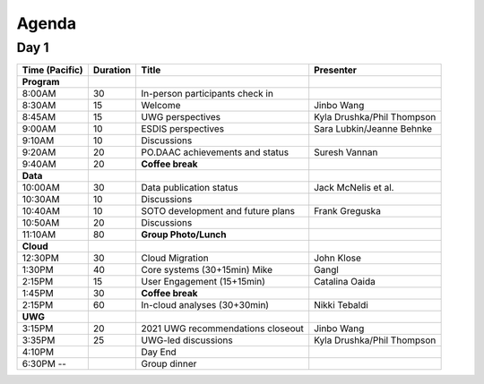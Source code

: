 .. The Hitchhiker's Guide to PO.DAAC documentation master file, created by
   sphinx-quickstart on Fri Jul 15 11:10:49 2022.
   You can adapt this file completely to your liking, but it should at least
   contain the root `toctree` directive.

Agenda
-------------

Day 1
~~~~~~~

================== ======== =================================================== =============
Time (Pacific)     Duration    Title                                               Presenter
================== ======== =================================================== =============
**Program**
8:00AM             30       In-person participants check in
8:30AM             15       Welcome                                             Jinbo Wang
8:45AM             15       UWG perspectives                                    Kyla Drushka/Phil Thompson
9:00AM             10       ESDIS perspectives                                  Sara Lubkin/Jeanne Behnke
9:10AM             10       Discussions
9:20AM             20       PO.DAAC achievements and status                     Suresh Vannan
9:40AM             20       **Coffee break**
**Data**
10:00AM            30       Data publication status                             Jack McNelis et al.
10:30AM            10       Discussions
10:40AM            10       SOTO development and future plans                   Frank Greguska
10:50AM            20       Discussions

11:10AM            80       **Group Photo/Lunch**
**Cloud**
12:30PM            30       Cloud Migration                                     John Klose
1:30PM             40       Core systems (30+15min)                        Mike Gangl
2:15PM             15       User Engagement (15+15min)                          Catalina Oaida
1:45PM             30       **Coffee break**
2:15PM             60       In-cloud analyses (30+30min)                        Nikki Tebaldi
**UWG**
3:15PM             20       2021 UWG recommendations closeout                   Jinbo Wang
3:35PM             25       UWG-led discussions                                 Kyla Drushka/Phil Thompson
4:10PM                      Day End
6:30PM --                   Group dinner
================== ======== =================================================== =============
